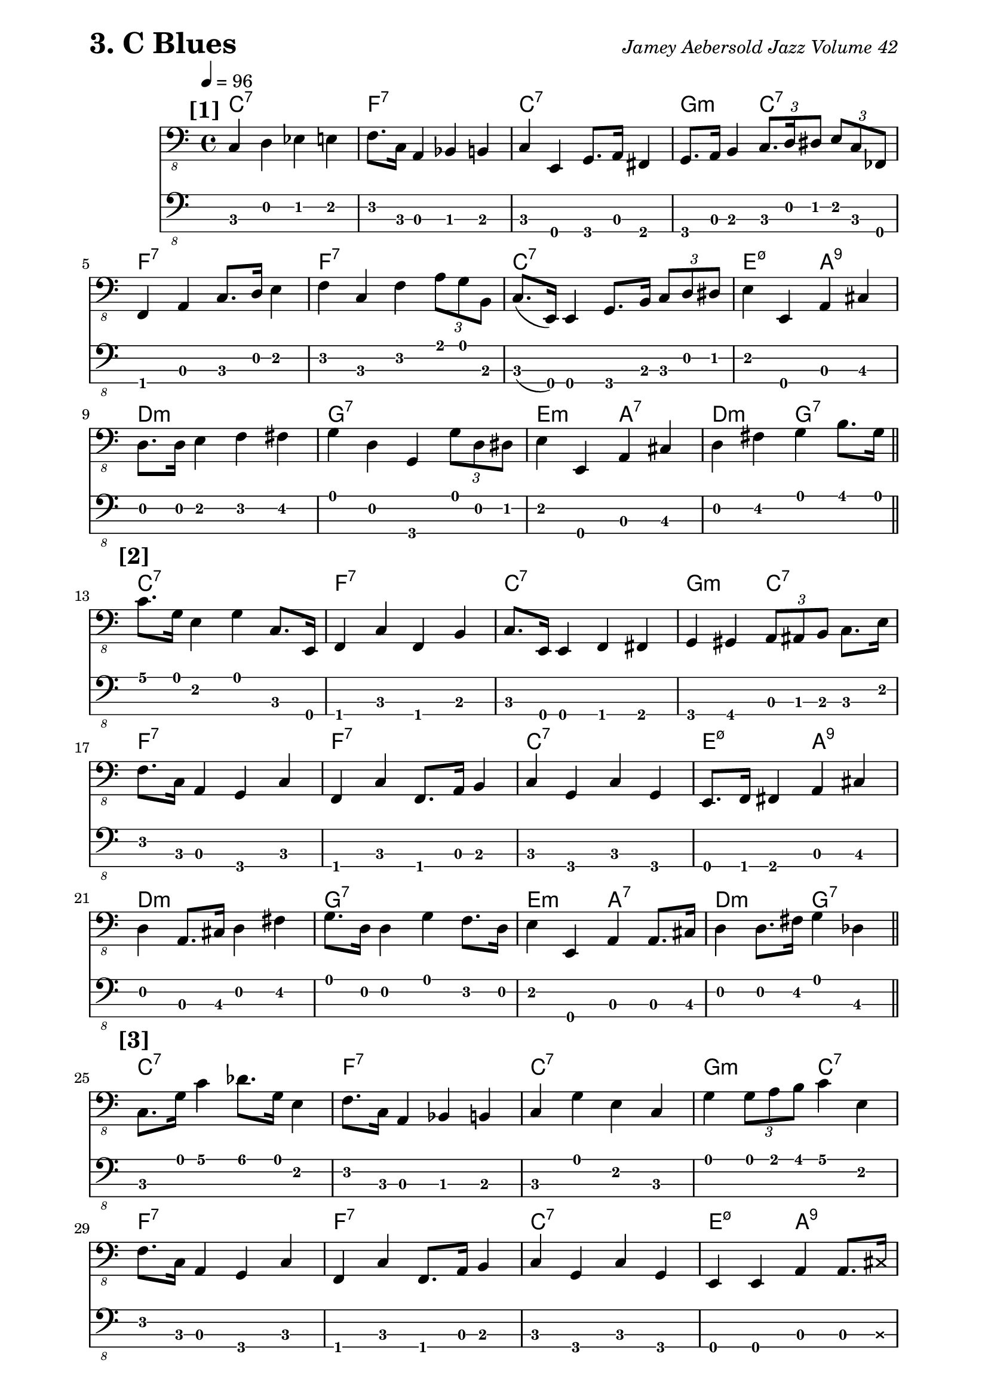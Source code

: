 % Jamey Aebersold Jazz
% Volume 42: Blues in All Keys
% 3. C Blues

\version "2.16.2"

% #(load "../scm/swing.scm")

\paper { 
  left-margin = 0.75\in
  right-margin = 0.75\in
}

these_notes = \relative c, {
  \clef "bass_8"
  \key c \major
  \time 4/4
  \tempo 4 = 96

  \mark \markup { \bold {[1]} }
  c4 d4 ees4 e4 | f8. c16 a4 bes4 b4 | c4 e,4 g8. a16 fis4 |
    g8. a16 b4 \times 2/3 { c8. d16 dis8 } \times 2/3 { e8 c8 fes,8 } |
  \break
  f4 a4 c8. d16 e4 | f4 c4 f4 \times 2/3 { a8 g8 b,8 } |
    c8. (e,16) e4 g8. b16 \times 2/3 { c8 d8 dis8 } | e4 e,4 a4 cis4 |
  \break
  d8. d16 e4 f4 fis4 | g4 d4 g,4 \times 2/3 { g'8 d8 dis8 } |
    e4 e,4 a4 cis4 | d4 fis4 g4 b8. g16 \bar "||"
  \break
  
  \mark \markup { \bold {[2]} }
  c8. g16 e4 g4 c,8. e,16 | f4 c'4 f,4 b4 | c8. e,16 e4 f4 fis4 | 
    g4 gis4 \times 2/3 { a8 ais8 b8 } c8. e16 |
  \break
  f8. c16 a4 g4 c4 | f,4 c'4 f,8. a16 b4 | c4 g4 c4 g4 | e8. f16 fis4 a4 cis4 |
  d4 a8. cis16 d4 fis4  | g8. d16 d4 g4 f8. d16 | e4 e,4 a4 a8. cis16 |
    d4 d8. fis16 g4 des4 \bar "||"
  \break

  \mark \markup { \bold {[3]} }
  c8. g'16 c4 des8. g,16 e4 | f8. c16 a4 bes4 b4 | c4 g'4 e4 c4 |
    g'4 \times 2/3 { g8 a8 b8 } c4 e,4 |
  \break
  f8. c16 a4 g4 c4 | f,4 c'4 f,8. a16 b4 | c4 g4 c4 g4 |
    e4 e4 a4 a8. \xNote { cis16 }  |
  \break
  d4 a8. cis16 d4 f8. fis16 | g4 cis,16 d8. fis16 g8. f8. d16 |
    e4 e,4 a8. a16 cis4 | d4 f8. d16 fis8. g16 b4 \bar "||"
  \break
  
  \mark \markup { \bold {[4]} }
  c4 g4 fis8. d16 e4 | f4 c4 a8. bes16 b4 | c8. e,16 g4 a8. e16 fis4 | g4 b4 d4 e4 |
  \break
  f8. f16 a,4 g4 c4 | f,4 c'4 f,8. a16 b4 | c4 g4 c4 g4 | e4 e4 a4 a8. cis16 |
  \break
  d4 fis,4 a4 aes4 | g4 d'8. fis16 g4 f8. d16 | e4 gis4 a8. ees16 cis4 | d4 f8. d16 g4 b8. g16 \bar "||" |
  \break
  
  \mark \markup { \bold {[5]} }
  
}

these_chords = \chordmode {
  c1:7 | f1:7 | c1:7 | g2:min c2:7 |
  f1:7 | f1:7 | c1:7 | e2:m7.5- a2:7.9 |
  d1:min | g1:7 | e2:min a2:7 | d2:min g2:7 |

  c1:7 | f1:7 | c1:7 | g2:min c2:7 |
  f1:7 | f1:7 | c1:7 | e2:m7.5- a2:7.9 |
  d1:min | g1:7 | e2:min a2:7 | d2:min g2:7 |

  c1:7 | f1:7 | c1:7 | g2:min c2:7 |
  f1:7 | f1:7 | c1:7 | e2:m7.5- a2:7.9 |
  d1:min | g1:7 | e2:min a2:7 | d2:min g2:7 |

  c1:7 | f1:7 | c1:7 | g2:min c2:7 |
  f1:7 | f1:7 | c1:7 | e2:m7.5- a2:7.9 |
  d1:min | g1:7 | e2:min a2:7 | d2:min g2:7 |

  c1:7 | f1:7 | c1:7 | g2:min c2:7 |
  f1:7 | f1:7 | c1:7 | e2:m7.5- a2:7.9 |
  d1:min | g1:7 | e2:min a2:7 | d2:min g2:7 |

}

\header {
  piece = \markup { \fontsize #4 \bold "3. C Blues" }
  opus = \markup { \italic "Jamey Aebersold Jazz Volume 42" }
}
  
\score {
  <<
    \new ChordNames \these_chords
    \new Staff \these_notes
    \new TabStaff
    \with { stringTunings = #bass-tuning } 
    { 
      %%\set TabStaff.minimumFret = #1
      %%\set TabStaff.restrainOpenStrings = ##t
      \these_notes
    }
  >>
  \layout {
    \context {
      \Score
      %%proportionalNotationDuration = #(ly:make-moment 1/8)
      %%voltaSpannerDuration = 
      %%  #(ly:make-moment 3/4)
    }
  }
  \midi {}
}
